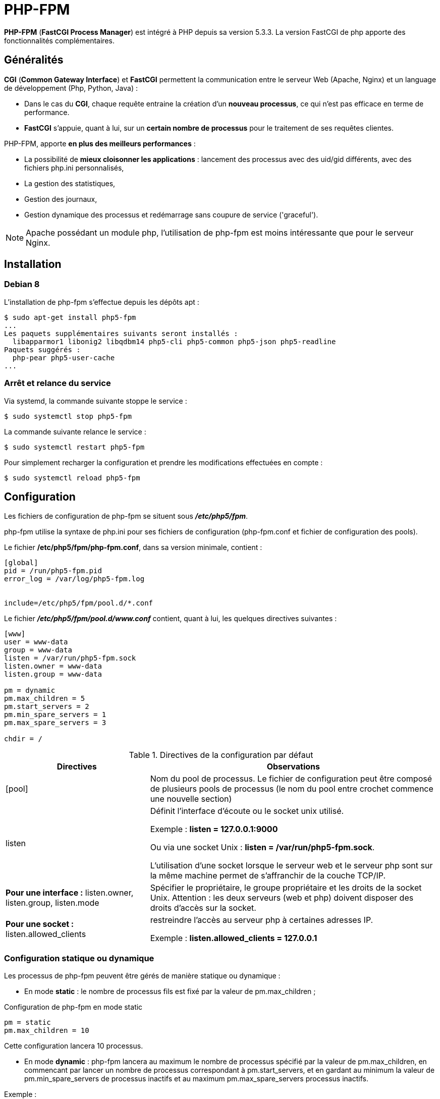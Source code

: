 ////
Les supports de Formatux sont publiés sous licence Creative Commons-BY-SA et sous licence Art Libre.
Vous êtes ainsi libre de copier, de diffuser et de transformer librement les œuvres dans le respect des droits de l’auteur.

    BY : Paternité. Vous devez citer le nom de l’auteur original.
    SA : Partage des Conditions Initiales à l’Identique.

Licence Creative Commons-BY-SA : https://creativecommons.org/licenses/by-sa/3.0/fr/
Licence Art Libre : http://artlibre.org/

Auteurs : Antoine Le Morvan
////

= PHP-FPM

*indexterm2:[PHP-FPM]* (**indexterm2:[FastCGI Process Manager]**) est intégré à indexterm2:[PHP] depuis sa version 5.3.3. La version FastCGI de php apporte des fonctionnalités complémentaires.

== Généralités

*indexterm2:[CGI]* (**Common Gateway Interface**) et *indexterm2:[FastCGI]* permettent la communication entre le serveur Web (Apache, Nginx) et un language de développement (Php, Python, Java) :

* Dans le cas du **CGI**, chaque requête entraine la création d'un **nouveau processus**, ce qui n'est pas efficace en terme de performance.
* *FastCGI* s'appuie, quant à lui, sur un *certain nombre de processus* pour le traitement de ses requêtes clientes.

PHP-FPM, apporte *en plus des meilleurs performances* : 

* La possibilité de *mieux cloisonner les applications* : lancement des processus avec des uid/gid différents, avec des fichiers php.ini personnalisés, 
* La gestion des statistiques,
* Gestion des journaux,
* Gestion dynamique des processus et redémarrage sans coupure de service ('graceful').

[NOTE]
====
Apache possédant un module php, l'utilisation de php-fpm est moins intéressante que pour le serveur Nginx.
====

== Installation

=== Debian 8

L'installation de php-fpm s'effectue depuis les dépôts apt :

[source,bash]
----
$ sudo apt-get install php5-fpm
...
Les paquets supplémentaires suivants seront installés : 
  libapparmor1 libonig2 libqdbm14 php5-cli php5-common php5-json php5-readline
Paquets suggérés :
  php-pear php5-user-cache
...
----

=== Arrêt et relance du service

Via systemd, la commande suivante stoppe le service :

[source,]
----
$ sudo systemctl stop php5-fpm
----

La commande suivante relance le service :

[source,]
----
$ sudo systemctl restart php5-fpm
----

Pour simplement recharger la configuration et prendre les modifications effectuées en compte :

[source,]
----
$ sudo systemctl reload php5-fpm
----

== Configuration

Les fichiers de configuration de php-fpm se situent sous *_/etc/php5/fpm_*.

php-fpm utilise la syntaxe de php.ini pour ses fichiers de configuration (php-fpm.conf et fichier de configuration des pools).

Le fichier */etc/php5/fpm/php-fpm.conf*, dans sa version minimale, contient :

[source,bash]
----
[global]
pid = /run/php5-fpm.pid
error_log = /var/log/php5-fpm.log
 
 
include=/etc/php5/fpm/pool.d/*.conf
----

Le fichier *_/etc/php5/fpm/pool.d/www.conf_* contient, quant à lui, les quelques directives suivantes :

[source,bash]
----
[www]
user = www-data
group = www-data
listen = /var/run/php5-fpm.sock
listen.owner = www-data
listen.group = www-data
 
pm = dynamic
pm.max_children = 5
pm.start_servers = 2
pm.min_spare_servers = 1
pm.max_spare_servers = 3
 
chdir = /
----

.Directives de la configuration par défaut
[cols="1,2",options="header"]
|====
|  Directives          | Observations 
| [pool] | Nom du pool de processus. Le fichier de configuration peut être composé de plusieurs pools de processus (le nom du pool entre crochet commence une nouvelle section)
| listen | Définit l'interface d'écoute ou le socket unix utilisé.

Exemple : **listen = 127.0.0.1:9000**

Ou via une socket Unix : **listen = /var/run/php5-fpm.sock**.

L'utilisation d'une socket lorsque le serveur web et le serveur php sont sur la même machine permet de s'affranchir de la couche TCP/IP.
| **Pour une interface :** listen.owner, listen.group, listen.mode | Spécifier le propriétaire, le groupe propriétaire et les droits de la socket Unix. Attention : les deux serveurs (web et php) doivent disposer des droits d'accès sur la socket.
| **Pour une socket :** listen.allowed_clients | restreindre l'accès au serveur php à certaines adresses IP.

Exemple : **listen.allowed_clients = 127.0.0.1**
|====

=== Configuration statique ou dynamique

Les processus de php-fpm peuvent être gérés de manière statique ou dynamique :

* En mode *static* : le nombre de processus fils est fixé par la valeur de pm.max_children ;

.Configuration de php-fpm en mode static
[source,]
----
pm = static
pm.max_children = 10
----

Cette configuration lancera 10 processus.

* En mode *dynamic* : php-fpm lancera au maximum le nombre de processus spécifié par la valeur de pm.max_children, en commencant par lancer un nombre de processus correspondant à pm.start_servers, et en gardant au minimum la valeur de pm.min_spare_servers de processus inactifs et au maximum pm.max_spare_servers processus inactifs.

Exemple : 

[source,]
----
pm                   = dynamic
pm.max_children      =  5
pm.start_servers     =  2
pm.min_spare_servers =  1
pm.max_spare_servers =  3
----

[NOTE]
====
Php-fpm créera un nouveau processus en remplacement d'un processus qui aura traité un nombre de requêtes équivalent à pm.max_requests.

Par défaut, la valeur de pm.max_requests est à 0, ce qui signifie que les processus ne sont jamais recyclés. Utiliser l'option pm.max_requests peut être intéressant pour des applications présentant des fuites mémoires.
====


=== Configuration avancée

==== Status du processus

Php-fpm propose, à l'instar de Apache et de son module mod_status, une page indiquant l'état du processus.

Pour activer la page, il faudra fournir à nginx son chemin d'accès via la directive pm.status_path :

[source,]
----
pm.status_path = /status
----

==== Journaliser les requêtes longues

La directive slowlog indique le fichier recevant la journalisation des requêtes trop longues (dont le temps dépasse la valeur de la directive request_slowlog_timeout).

Le fichier généré se situe par défaut *_/var/log/php5-fpm.log.slow_*. 

[source,]
----
request_slowlog_timeout = 30
slowlog = /var/log/php5-fpm.log.slow
----

Une valeur à 0 de request_slowlog_timeout désactive la journalisation.

=== Configuration avec nginx

Le paramètrage par défaut de nginx intègre déjà la configuration nécessaire pour faire fonctionner php avec php-fpm.

Le fichier de configuration fastcgi.conf (ou fastcgi_params) se situe sous */etc/nginx/* :

[source,]
----
fastcgi_param  SCRIPT_FILENAME    $document_root$fastcgi_script_name;
fastcgi_param  QUERY_STRING       $query_string;
fastcgi_param  REQUEST_METHOD     $request_method;
fastcgi_param  CONTENT_TYPE       $content_type;
fastcgi_param  CONTENT_LENGTH     $content_length;

fastcgi_param  SCRIPT_NAME        $fastcgi_script_name;
fastcgi_param  REQUEST_URI        $request_uri;
fastcgi_param  DOCUMENT_URI       $document_uri;
fastcgi_param  DOCUMENT_ROOT      $document_root;
fastcgi_param  SERVER_PROTOCOL    $server_protocol;
fastcgi_param  HTTPS              $https if_not_empty;

fastcgi_param  GATEWAY_INTERFACE  CGI/1.1;
fastcgi_param  SERVER_SOFTWARE    nginx/$nginx_version;

fastcgi_param  REMOTE_ADDR        $remote_addr;
fastcgi_param  REMOTE_PORT        $remote_port;
fastcgi_param  SERVER_ADDR        $server_addr;
fastcgi_param  SERVER_PORT        $server_port;
fastcgi_param  SERVER_NAME        $server_name;

# PHP only, required if PHP was built with --enable-force-cgi-redirect
fastcgi_param  REDIRECT_STATUS    200;
----

Pour que nginx traite les fichiers .php, les directives suivantes doivent être ajoutées au fichier de configuration du site : 

* Si php-fpm écoute sur le port 9000 :

[source,]
----
location ~ \.php$ {
  include /etc/nginx/fastcgi_params;
  fastcgi_pass  127.0.0.1:9000;
}
----

* Si php-fpm écoute sur une socket unix :

[source,]
----
location ~ \.php$ {
  include /etc/nginx/fastcgi_params;
  fastcgi_pass  unix:/var/run/php5-fpm.sock;
}
----